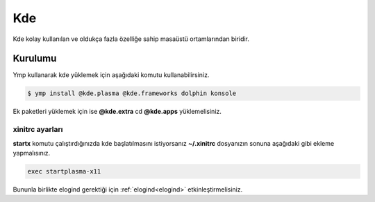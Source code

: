 Kde
====
Kde kolay kullanılan ve oldukça fazla özelliğe sahip masaüstü ortamlarından biridir.

.. image:: /_static/images/plasma-desktop.png
  :width: 400

Kurulumu
^^^^^^^^
Ymp kullanarak kde yüklemek için aşağıdaki komutu kullanabilirsiniz.

.. code-block:: shell

	$ ymp install @kde.plasma @kde.frameworks dolphin konsole

Ek paketleri yüklemek için ise **@kde.extra** cd **@kde.apps** yüklemelisiniz.

xinitrc ayarları
++++++++++++++++
**startx** komutu çalıştırdığınızda kde başlatılmasını istiyorsanız **~/.xinitrc** dosyanızın sonuna aşağıdaki gibi ekleme yapmalısınız.

.. code-block:: shell

	exec startplasma-x11

Bununla birlikte elogind gerektiği için :ref:`elogind<elogind>` etkinleştirmelisiniz.
